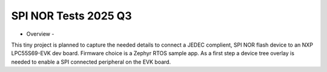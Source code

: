 SPI NOR Tests 2025 Q3
=====================

- Overview -

This tiny project is planned to capture the needed details to connect a JEDEC complient, SPI NOR flash device to an NXP LPC55S69-EVK dev board.  Firmware choice is a Zephyr RTOS sample app.  As a first step a device tree overlay is needed to enable a SPI connected peripheral on the EVK board.
